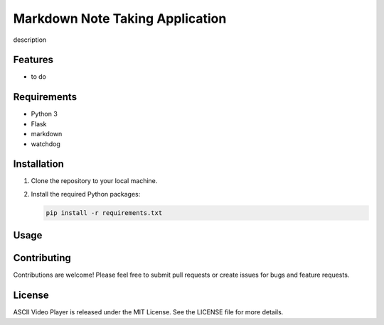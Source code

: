Markdown Note Taking Application
==================

description

Features
--------

* to do

Requirements
------------

* Python 3
* Flask
* markdown
* watchdog

Installation
------------

1. Clone the repository to your local machine.
2. Install the required Python packages:

   .. code:: bash

       pip install -r requirements.txt

Usage
-----

Contributing
------------

Contributions are welcome! Please feel free to submit pull requests or create issues for bugs and feature requests.

License
-------

ASCII Video Player is released under the MIT License. See the LICENSE file for more details.
